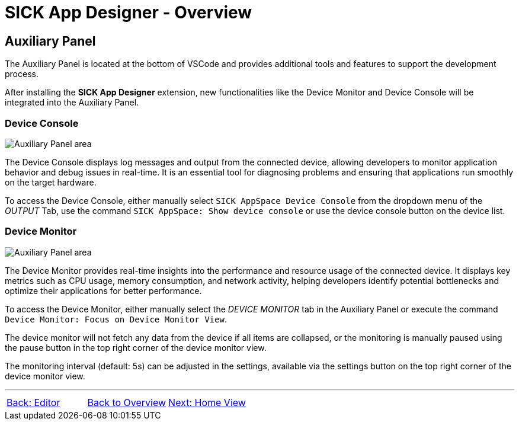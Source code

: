 = SICK App Designer - Overview

//footer: navigation
== Auxiliary Panel
//TODO: Renew screenshot as soon as new icons are available
The Auxiliary Panel is located at the bottom of VSCode and provides additional tools and features to support the development process.

After installing the *SICK App Designer* extension, new functionalities like the Device Monitor and Device Console will be integrated into the Auxiliary Panel.

=== Device Console
image::media/device-console.png[Auxiliary Panel area] 
The Device Console displays log messages and output from the connected device, allowing developers to monitor application behavior and debug issues in real-time. It is an essential tool for diagnosing problems and ensuring that applications run smoothly on the target hardware.

//TODO: link commands and device list
To access the Device Console, either manually select `SICK AppSpace Device Console` from the dropdown menu of the _OUTPUT_ Tab, use the command `SICK AppSpace: Show device console` or use the device console button on the device list.

=== Device Monitor
image::media/device-monitor.png[Auxiliary Panel area] 
The Device Monitor provides real-time insights into the performance and resource usage of the connected device. It displays key metrics such as CPU usage, memory consumption, and network activity, helping developers identify potential bottlenecks and optimize their applications for better performance.

To access the Device Monitor, either manually select the _DEVICE MONITOR_ tab in the Auxiliary Panel or execute the command `Device Monitor: Focus on Device Monitor View`.

The device monitor will not fetch any data from the device if all items are collapsed, or the monitoring is manually paused using the pause button in the top right corner of the device monitor view.

The monitoring interval (default: 5s) can be adjusted in the settings, available via the settings button on the top right corner of the device monitor view.

---
[cols="<,^,>", frame=none, grid=none]
|===
|xref:../2.1.3-Editor/Editor.adoc[Back: Editor]|xref:../Overview.adoc[Back to Overview]|
xref:../2.1.5-Home-View/Home-View.adoc[Next: Home View]
|===